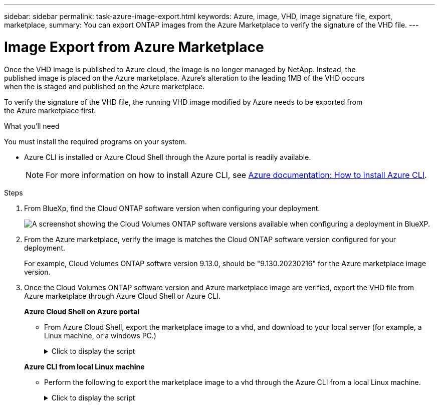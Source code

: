 ---
sidebar: sidebar
permalink: task-azure-image-export.html
keywords: Azure, image, VHD, image signature file, export, marketplace,
summary: You can export ONTAP images from the Azure Marketplace to verify the signature of the VHD file. 
---

= Image Export from Azure Marketplace
:hardbreaks:
:nofooter:
:icons: font
:linkattrs:
:imagesdir: ./media/

[.lead]
Once the VHD image is published to Azure cloud, the image is no longer managed by NetApp. Instead, the 
published image is placed on the Azure marketplace. Azure's alteration to the leading 1MB of the VHD occurs
when the is staged and published on the Azure marketplace.

To verify the signature of the VHD file, the running VHD image modified by Azure needs to be exported from
the Azure marketplace first.

.What you'll need

You must install the required programs on your system. 

* Azure CLI is installed or Azure Cloud Shell through the Azure portal is readily available. 
+ 
NOTE: For more information on how to install Azure CLI, see https://learn.microsoft.com/en-us/cli/azure/install-azure-cli[Azure documentation: How to install Azure CLI^].

.Steps

. From BlueXp, find the Cloud ONTAP software version when configuring your deployment.
+
image:screenshot_cvo_software_version.png[A screenshot showing the Cloud Volumes ONTAP software versions available when configuring a deployment in BlueXP.]

. From the Azure marketplace, verify the image is matches the Cloud ONTAP software version configured for your deployment.
+
For example, Cloud Volumes ONTAP softwre version 9.13.0, should be "9.130.20230216" for the Azure marketplace image version.

. Once the Cloud Volumes ONTAP software version and Azure marketplace image are verified, export the VHD file from Azure marketplace through Azure Cloud Shell or Azure CLI.
+
*Azure Cloud Shell on Azure portal*
+
** From Azure Cloud Shell, export the marketplace image to a vhd, and download to your local server (for example, a Linux machine, or a windows PC.)
+
.Click to display the script
[%collapsible]
+
====

[source]
----
#Azure Cloud Shell on Azure portal to get VHD image from Azure Marketplace
a) List our marketplace images
PS /home/user1> az vm image list --all --publisher netapp --offer offer-example-one --sku sku_example_for_one
...
{
"architecture": "x64",
"offer": "offer -example -one",
"publisher": "netapp",
"sku": "sku_example_for_one",
"urn": "netapp:offer-example-one:sku_example_for_one:9.130.20230209",
"version": "9.130.20230209"
},
...
 
b) Create a new managed disk from the Marketplace image
PS /home/user1> $urn = “netapp:offer-example-one:sku_example_for_one:9.130.20230209”
PS /home/user1> $diskName = “9.130.20230209-managed-disk"
PS /home/user1> $diskRG = “fnf1”
PS /home/user1> az disk create -g $diskRG -n $diskName --image-reference $urn
PS /home/user1> $sas = az disk grant-access --duration-in-seconds 36000 --access-level Read --name $diskName --resource-group $diskRG
PS /home/user1> $diskAccessSAS = ($sas | ConvertFrom-Json)[0].accessSas
 
c) Export a VHD from the managed disk to Azure Storage. 
Create a container with proper access level. As an example, a container named ‘cname-example' with 'Container' access level is used here.
Get storage account access key, on Azure portal, 'Storage Accounts'/'Account Name'/'Access Key'/'key1'/'key'/'show'/<copy>.
PS /home/user1> $storageAccountName = “accountnameexample”
PS /home/user1> $containerName = “cname-example”
PS /home/user1> $storageAccountKey = "<replace with the above access key>"
PS /home/user1> $destBlobName = “9.130.20230209.vhd”
PS /home/user1> $destContext = New-AzureStorageContext -StorageAccountName $storageAccountName -StorageAccountKey $storageAccountKey
PS /home/user1> Start-AzureStorageBlobCopy -AbsoluteUri $diskAccessSAS -DestContainer $containerName -DestContext $destContext -DestBlob $destBlobName
PS /home/user1> Get-AzureStorageBlobCopyState –Container $containerName –Context $destContext -Blob $destBlobName
 
e) Download the generated image to your server, e.g., a Linux machine or a windows PC.
On Linux, use "wget <URL of file:<storage_account _name>.blob.core.windows.net/<container_name>/<image_name>>".
The URL is organized in a formatted way. For automation tasks, the following example could be used to derive the URL string. Otherwise, Azure CLI 'az' command could be issued to get the URL, which is not covered in this guide. URL Example:
https:// accountnameexample.blob.core.windows.net/cname-example/9.130.20230209.vhd
 
Or, on windows, use Azure Storage Explorer to 'Attach to a resource' for fast download. Generate SAS of the image container: 'accountnameexample'/'cname-example', then feed the SAS to Azure Storage Explorer.
 
Or, on Mac, use “<curl -O <URL of file 9.130.20230209.vhd>”.
 
e) Clean up the managed disk
az disk revoke-access --name $diskName --resource-group $diskRG
az disk delete --name $diskName --resource-group $diskRG --yes
----

====

+
*Azure CLI from local Linux machine*
** Perform the following to export the marketplace image to a vhd through the Azure CLI from a local Linux machine.
+
.Click to display the script
[%collapsible]
+
====

[source]
----
  #Azure CLI on local Linux machine to get VHD image from Azure Marketplace
a) Login Azure CLI and list marketplace images
% az login --use-device-code
To sign in, use a web browser to open the page https://microsoft.com/devicelogin and enter the code XXXXXXXXX to authenticate.
 
% az vm image list --all --publisher netapp --offer offer-example-one --sku sku_example_for_one
...
{
"architecture": "x64",
"offer": "offer-example-one",
"publisher": "netapp",
"sku": "sku_example_for_one",
"urn": "netapp:offer-example-one:sku_example_for_one:9.130.20230209",
"version": "9.130.20230209"
},
...
 
b) Create a new managed disk from the Marketplace image
% export urn="netapp:offer-example-one:sku_example_for_one:9.130.20230209"
% export diskName="9.130.20230209-managed-disk"
% export diskRG="new_rg_your_rg"
% az disk create -g $diskRG -n $diskName --image-reference $urn
% az disk grant-access --duration-in-seconds 36000 --access-level Read --name $diskName --resource-group $diskRG
{
  "accessSas": "https://md-xxxxxxxxxxxx.blob.core.windows.net/hash1/abcd?sv=2018-03-01&sr=b&si=xxxxxxxx-xxxx-xxxx-xxxx-xxxxxxxxxxxx&sigxxxxxxxxxxxxxxxxxxxxxxxxxxxxxxxxxxxxxxxxxxxxxxx"
}
 
% export diskAccessSAS="https://md-xxxxxxxxxxxx.blob.core.windows.net/hash1/abcd?sv=2018-03-01&sr=b&si= xxxxxxxx-xxxx-xxxx-xxxx-xxxxxxxxxxxx&sigxxxxxxxxxxxxxxxxxxxxxxxxxxxxxxxxxxxxxxxxxxxxxxx "
#To automate the process, the SAS needs to be extracted from the standard output. This is not included in this guide.
 
c) Export a VHD from the managed disk to Azure Storage. 
Create a container with proper access level. As an example, a container named 'cname-example' with 'Container' access level is used here.
Get storage account access key, on Azure portal, 'Storage Accounts'/'Storage Account Name'/'Access Key'/'key1'/'key'/'show'/<copy>. There should be az command that can achieve the same, but this is not included in this guide.
% export storageAccountName="accountnameexample"
% export containerName="cname-example"
% export storageAccountKey="xxxxxxxxxxxxxxxxxxxxxxxxxxxxxxxxxxxxxxxxxxxxxxxxxxxxxxxxxxxxx"
% export destBlobName="9.130.20230209.vhd"
 
% az storage blob copy start --source-uri $diskAccessSAS --destination-container $containerName --account-name $storageAccountName --account-key $storageAccountKey --destination-blob $destBlobName
 
{
  "client_request_id": "xxxxxxxx-xxxx-xxxx-xxxx-xxxxxxxxxxxx",
  "copy_id": "xxxxxxxx-xxxx-xxxx-xxxx-xxxxxxxxxxxx",
  "copy_status": "pending",
  "date": "2022-11-02T22:02:38+00:00",
  "etag": "\"0xXXXXXXXXXXXXXXX\"",
  "last_modified": "2022-11-02T22:02:39+00:00",
  "request_id": "xxxxxx-xxxx-xxxx-xxxx-xxxxxxxxxxxx",
  "version": "2020-06-12",
  "version_id": null
}
 
#to check the status of the blob copying
% az storage blob show --name $destBlobName --container-name $containerName --account-name $storageAccountName
 
....
    "copy": {
      "completionTime": null,
      "destinationSnapshot": null,
      "id": "xxxxxxxx-xxxx-xxxx-xxxx-xxxxxxxxxxxx",
      "incrementalCopy": null,
      "progress": "10737418752/10737418752",
      "source": "https://md-xxxxxxxxxxxx.blob.core.windows.net/hash1 /abcd?sv=2018-03-01&sr=b&si=xxxxxxxx-xxxx-xxxx-xxxx-xxxxxxxxxxxx",
      "status": "success",
      "statusDescription": null
    },
....
 
d) Download the generated image to your server, e.g., a Linux machine or a windows PC.
On Linux in OpenLab, use "wget <URL of :<storage_account _name>.blob.core.windows.net/<container_name> /<image_name>>".
The URL is organized in a formatted way. For automation tasks, the following example could be used to derive the URL string. Otherwise, Azure CLI 'az' command could be issued to get the URL, which is not covered in this guide. URL Example:
https://accountnameexample.blob.core.windows.net/cname-example/9.130.20230209.vhd
 
Or, on windows, use Azure Storage Explorer to 'Attach to a resource' for fast download. Generate SAS of the image container: 'accountnameexample'/'cname-example', then feed the SAS to Azure Storage Explorer.
 
Or, on Mac, “<curl -O <URL of file 9.130.20230209.vhd>”.
 
e) Clean up the managed disk
az disk revoke-access --name $diskName --resource-group $diskRG
az disk delete --name $diskName --resource-group $diskRG --yes
----

====
